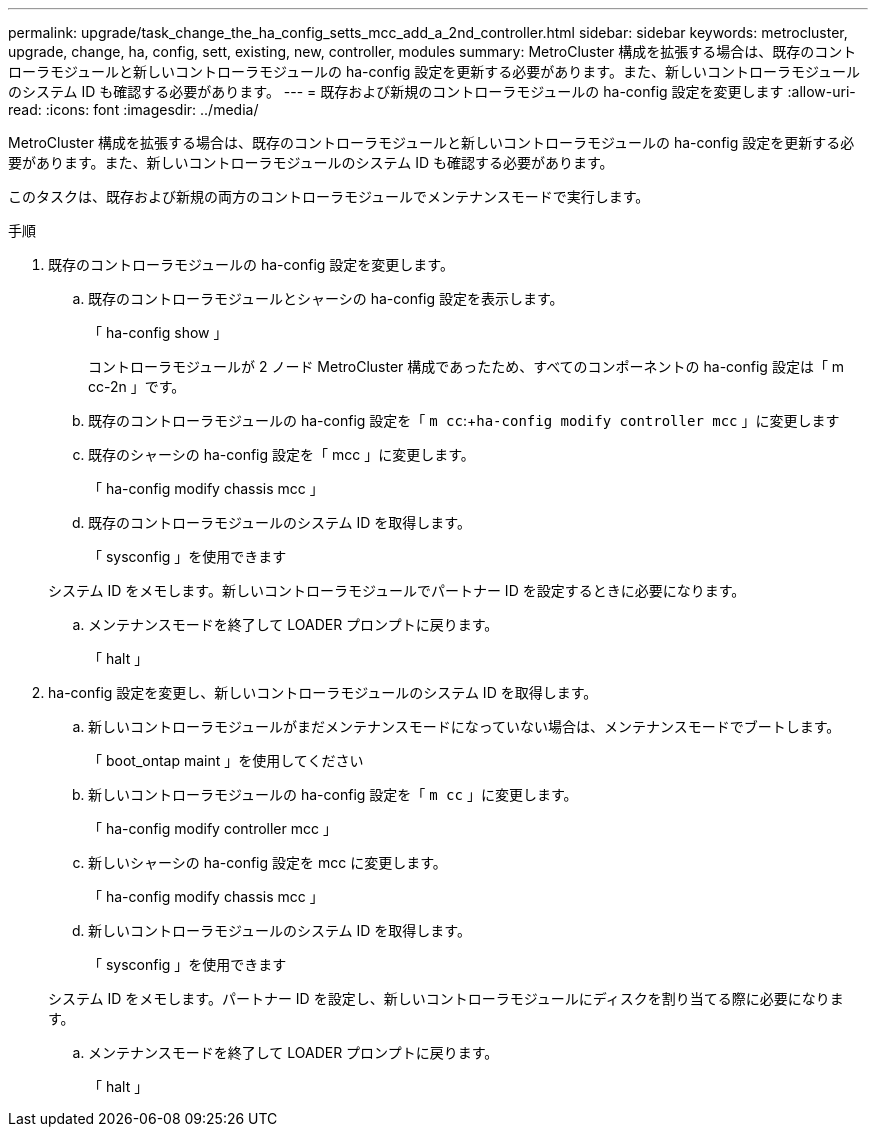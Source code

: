 ---
permalink: upgrade/task_change_the_ha_config_setts_mcc_add_a_2nd_controller.html 
sidebar: sidebar 
keywords: metrocluster, upgrade, change, ha, config, sett, existing, new, controller, modules 
summary: MetroCluster 構成を拡張する場合は、既存のコントローラモジュールと新しいコントローラモジュールの ha-config 設定を更新する必要があります。また、新しいコントローラモジュールのシステム ID も確認する必要があります。 
---
= 既存および新規のコントローラモジュールの ha-config 設定を変更します
:allow-uri-read: 
:icons: font
:imagesdir: ../media/


[role="lead"]
MetroCluster 構成を拡張する場合は、既存のコントローラモジュールと新しいコントローラモジュールの ha-config 設定を更新する必要があります。また、新しいコントローラモジュールのシステム ID も確認する必要があります。

このタスクは、既存および新規の両方のコントローラモジュールでメンテナンスモードで実行します。

.手順
. 既存のコントローラモジュールの ha-config 設定を変更します。
+
.. 既存のコントローラモジュールとシャーシの ha-config 設定を表示します。
+
「 ha-config show 」

+
コントローラモジュールが 2 ノード MetroCluster 構成であったため、すべてのコンポーネントの ha-config 設定は「 m cc-2n 」です。

.. 既存のコントローラモジュールの ha-config 設定を「 `m cc`:+`ha-config modify controller mcc` 」に変更します
.. 既存のシャーシの ha-config 設定を「 mcc 」に変更します。
+
「 ha-config modify chassis mcc 」

.. 既存のコントローラモジュールのシステム ID を取得します。
+
「 sysconfig 」を使用できます

+
システム ID をメモします。新しいコントローラモジュールでパートナー ID を設定するときに必要になります。

.. メンテナンスモードを終了して LOADER プロンプトに戻ります。
+
「 halt 」



. ha-config 設定を変更し、新しいコントローラモジュールのシステム ID を取得します。
+
.. 新しいコントローラモジュールがまだメンテナンスモードになっていない場合は、メンテナンスモードでブートします。
+
「 boot_ontap maint 」を使用してください

.. 新しいコントローラモジュールの ha-config 設定を「 `m cc` 」に変更します。
+
「 ha-config modify controller mcc 」

.. 新しいシャーシの ha-config 設定を mcc に変更します。
+
「 ha-config modify chassis mcc 」

.. 新しいコントローラモジュールのシステム ID を取得します。
+
「 sysconfig 」を使用できます

+
システム ID をメモします。パートナー ID を設定し、新しいコントローラモジュールにディスクを割り当てる際に必要になります。

.. メンテナンスモードを終了して LOADER プロンプトに戻ります。
+
「 halt 」




